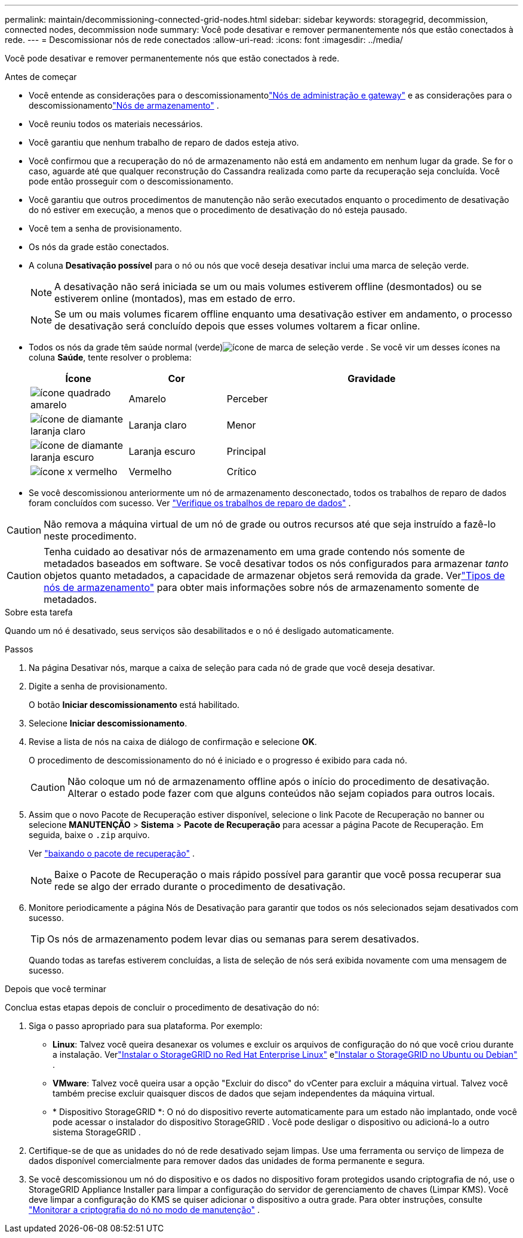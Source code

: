 ---
permalink: maintain/decommissioning-connected-grid-nodes.html 
sidebar: sidebar 
keywords: storagegrid, decommission, connected nodes, decommission node 
summary: Você pode desativar e remover permanentemente nós que estão conectados à rede. 
---
= Descomissionar nós de rede conectados
:allow-uri-read: 
:icons: font
:imagesdir: ../media/


[role="lead"]
Você pode desativar e remover permanentemente nós que estão conectados à rede.

.Antes de começar
* Você entende as considerações para o descomissionamentolink:considerations-for-decommissioning-admin-or-gateway-nodes.html["Nós de administração e gateway"] e as considerações para o descomissionamentolink:considerations-for-decommissioning-storage-nodes.html["Nós de armazenamento"] .
* Você reuniu todos os materiais necessários.
* Você garantiu que nenhum trabalho de reparo de dados esteja ativo.
* Você confirmou que a recuperação do nó de armazenamento não está em andamento em nenhum lugar da grade.  Se for o caso, aguarde até que qualquer reconstrução do Cassandra realizada como parte da recuperação seja concluída.  Você pode então prosseguir com o descomissionamento.
* Você garantiu que outros procedimentos de manutenção não serão executados enquanto o procedimento de desativação do nó estiver em execução, a menos que o procedimento de desativação do nó esteja pausado.
* Você tem a senha de provisionamento.
* Os nós da grade estão conectados.
* A coluna *Desativação possível* para o nó ou nós que você deseja desativar inclui uma marca de seleção verde.
+

NOTE: A desativação não será iniciada se um ou mais volumes estiverem offline (desmontados) ou se estiverem online (montados), mas em estado de erro.

+

NOTE: Se um ou mais volumes ficarem offline enquanto uma desativação estiver em andamento, o processo de desativação será concluído depois que esses volumes voltarem a ficar online.

* Todos os nós da grade têm saúde normal (verde)image:../media/icon_alert_green_checkmark.png["ícone de marca de seleção verde"] .  Se você vir um desses ícones na coluna *Saúde*, tente resolver o problema:
+
[cols="1a,1a,3a"]
|===
| Ícone | Cor | Gravidade 


 a| 
image:../media/icon_alarm_yellow_notice.gif["ícone quadrado amarelo"]
 a| 
Amarelo
 a| 
Perceber



 a| 
image:../media/icon_alert_yellow_minor.png["ícone de diamante laranja claro"]
 a| 
Laranja claro
 a| 
Menor



 a| 
image:../media/icon_alert_orange_major.png["ícone de diamante laranja escuro"]
 a| 
Laranja escuro
 a| 
Principal



 a| 
image:../media/icon_alert_red_critical.png["ícone x vermelho"]
 a| 
Vermelho
 a| 
Crítico

|===
* Se você descomissionou anteriormente um nó de armazenamento desconectado, todos os trabalhos de reparo de dados foram concluídos com sucesso. Ver link:checking-data-repair-jobs.html["Verifique os trabalhos de reparo de dados"] .



CAUTION: Não remova a máquina virtual de um nó de grade ou outros recursos até que seja instruído a fazê-lo neste procedimento.


CAUTION: Tenha cuidado ao desativar nós de armazenamento em uma grade contendo nós somente de metadados baseados em software.  Se você desativar todos os nós configurados para armazenar _tanto_ objetos quanto metadados, a capacidade de armazenar objetos será removida da grade.  Verlink:../primer/what-storage-node-is.html#types-of-storage-nodes["Tipos de nós de armazenamento"] para obter mais informações sobre nós de armazenamento somente de metadados.

.Sobre esta tarefa
Quando um nó é desativado, seus serviços são desabilitados e o nó é desligado automaticamente.

.Passos
. Na página Desativar nós, marque a caixa de seleção para cada nó de grade que você deseja desativar.
. Digite a senha de provisionamento.
+
O botão *Iniciar descomissionamento* está habilitado.

. Selecione *Iniciar descomissionamento*.
. Revise a lista de nós na caixa de diálogo de confirmação e selecione *OK*.
+
O procedimento de descomissionamento do nó é iniciado e o progresso é exibido para cada nó.

+

CAUTION: Não coloque um nó de armazenamento offline após o início do procedimento de desativação.  Alterar o estado pode fazer com que alguns conteúdos não sejam copiados para outros locais.

. Assim que o novo Pacote de Recuperação estiver disponível, selecione o link Pacote de Recuperação no banner ou selecione *MANUTENÇÃO* > *Sistema* > *Pacote de Recuperação* para acessar a página Pacote de Recuperação. Em seguida, baixe o `.zip` arquivo.
+
Ver link:downloading-recovery-package.html["baixando o pacote de recuperação"] .

+

NOTE: Baixe o Pacote de Recuperação o mais rápido possível para garantir que você possa recuperar sua rede se algo der errado durante o procedimento de desativação.

. Monitore periodicamente a página Nós de Desativação para garantir que todos os nós selecionados sejam desativados com sucesso.
+

TIP: Os nós de armazenamento podem levar dias ou semanas para serem desativados.

+
Quando todas as tarefas estiverem concluídas, a lista de seleção de nós será exibida novamente com uma mensagem de sucesso.



.Depois que você terminar
Conclua estas etapas depois de concluir o procedimento de desativação do nó:

. Siga o passo apropriado para sua plataforma. Por exemplo:
+
** *Linux*: Talvez você queira desanexar os volumes e excluir os arquivos de configuração do nó que você criou durante a instalação. Verlink:../rhel/index.html["Instalar o StorageGRID no Red Hat Enterprise Linux"] elink:../ubuntu/index.html["Instalar o StorageGRID no Ubuntu ou Debian"] .
** *VMware*: Talvez você queira usar a opção "Excluir do disco" do vCenter para excluir a máquina virtual.  Talvez você também precise excluir quaisquer discos de dados que sejam independentes da máquina virtual.
** * Dispositivo StorageGRID *: O nó do dispositivo reverte automaticamente para um estado não implantado, onde você pode acessar o instalador do dispositivo StorageGRID .  Você pode desligar o dispositivo ou adicioná-lo a outro sistema StorageGRID .


. Certifique-se de que as unidades do nó de rede desativado sejam limpas.  Use uma ferramenta ou serviço de limpeza de dados disponível comercialmente para remover dados das unidades de forma permanente e segura.
. Se você descomissionou um nó do dispositivo e os dados no dispositivo foram protegidos usando criptografia de nó, use o StorageGRID Appliance Installer para limpar a configuração do servidor de gerenciamento de chaves (Limpar KMS).  Você deve limpar a configuração do KMS se quiser adicionar o dispositivo a outra grade. Para obter instruções, consulte https://docs.netapp.com/us-en/storagegrid-appliances/commonhardware/monitoring-node-encryption-in-maintenance-mode.html["Monitorar a criptografia do nó no modo de manutenção"^] .

